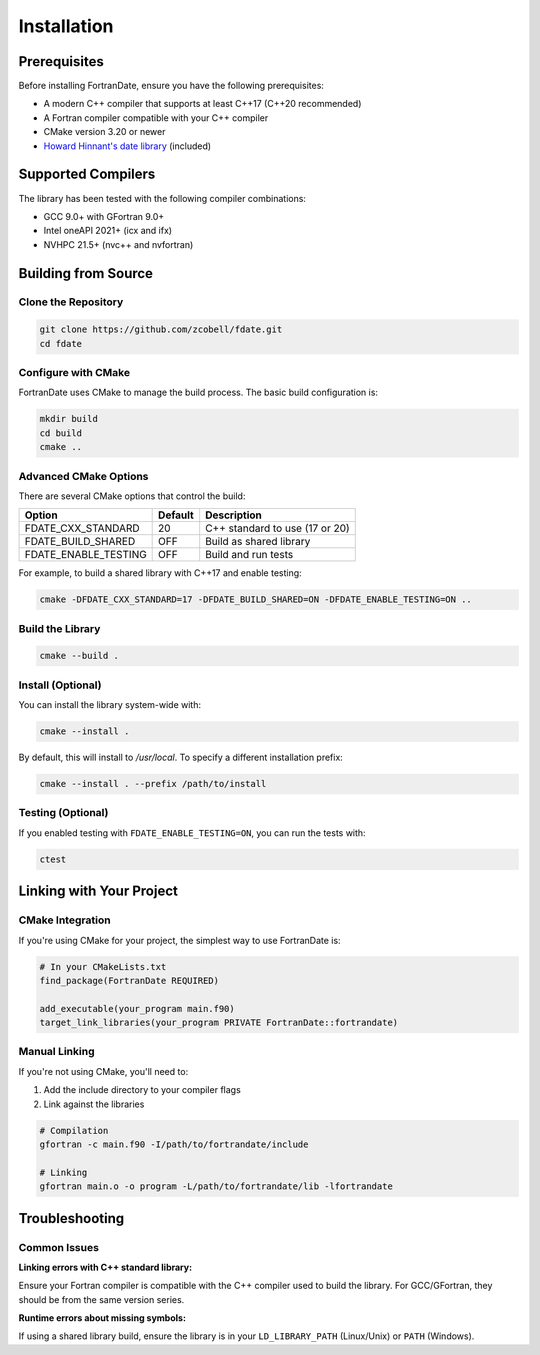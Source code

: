 ============
Installation
============

Prerequisites
=============

Before installing FortranDate, ensure you have the following prerequisites:

* A modern C++ compiler that supports at least C++17 (C++20 recommended)
* A Fortran compiler compatible with your C++ compiler
* CMake version 3.20 or newer
* `Howard Hinnant's date library <https://github.com/HowardHinnant/date>`_ (included)

Supported Compilers
===================

The library has been tested with the following compiler combinations:

* GCC 9.0+ with GFortran 9.0+
* Intel oneAPI 2021+ (icx and ifx)
* NVHPC 21.5+ (nvc++ and nvfortran)

Building from Source
====================

Clone the Repository
--------------------

.. code-block:: bash

   git clone https://github.com/zcobell/fdate.git
   cd fdate

Configure with CMake
--------------------

FortranDate uses CMake to manage the build process. The basic build configuration is:

.. code-block:: bash

   mkdir build
   cd build
   cmake ..

Advanced CMake Options
----------------------

There are several CMake options that control the build:

+----------------------+------------------+-------------------------------------------+
| Option               | Default          | Description                               |
+======================+==================+===========================================+
| FDATE_CXX_STANDARD   | 20               | C++ standard to use (17 or 20)            |
+----------------------+------------------+-------------------------------------------+
| FDATE_BUILD_SHARED   | OFF              | Build as shared library                   |
+----------------------+------------------+-------------------------------------------+
| FDATE_ENABLE_TESTING | OFF              | Build and run tests                       |
+----------------------+------------------+-------------------------------------------+

For example, to build a shared library with C++17 and enable testing:

.. code-block:: bash

   cmake -DFDATE_CXX_STANDARD=17 -DFDATE_BUILD_SHARED=ON -DFDATE_ENABLE_TESTING=ON ..

Build the Library
-----------------

.. code-block:: bash

   cmake --build .

Install (Optional)
------------------

You can install the library system-wide with:

.. code-block:: bash

   cmake --install .

By default, this will install to `/usr/local`. To specify a different installation prefix:

.. code-block:: bash

   cmake --install . --prefix /path/to/install

Testing (Optional)
------------------

If you enabled testing with ``FDATE_ENABLE_TESTING=ON``, you can run the tests with:

.. code-block:: bash

   ctest

Linking with Your Project
=========================

CMake Integration
-----------------

If you're using CMake for your project, the simplest way to use FortranDate is:

.. code-block:: cmake

   # In your CMakeLists.txt
   find_package(FortranDate REQUIRED)
   
   add_executable(your_program main.f90)
   target_link_libraries(your_program PRIVATE FortranDate::fortrandate)

Manual Linking
--------------

If you're not using CMake, you'll need to:

1. Add the include directory to your compiler flags
2. Link against the libraries

.. code-block:: bash

   # Compilation
   gfortran -c main.f90 -I/path/to/fortrandate/include
   
   # Linking
   gfortran main.o -o program -L/path/to/fortrandate/lib -lfortrandate

Troubleshooting
===============

Common Issues
-------------

**Linking errors with C++ standard library:**

Ensure your Fortran compiler is compatible with the C++ compiler used to build the library. For GCC/GFortran, they should be from the same version series.

**Runtime errors about missing symbols:**

If using a shared library build, ensure the library is in your ``LD_LIBRARY_PATH`` (Linux/Unix) or ``PATH`` (Windows).
